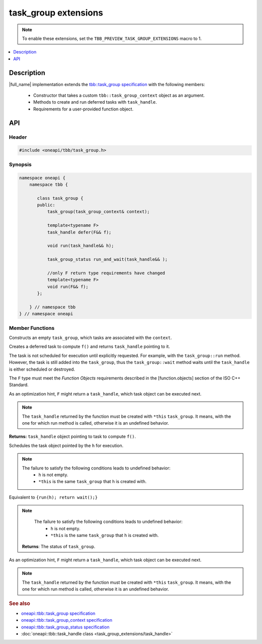 .. _task_group_extensions:

task_group extensions
=====================

.. note::
    To enable these extensions, set the ``TBB_PREVIEW_TASK_GROUP_EXTENSIONS`` macro to 1.

.. contents::
    :local:
    :depth: 1

Description
***********

|full_name| implementation extends the `tbb::task_group specification <https://spec.oneapi.com/versions/latest/elements/oneTBB/source/task_scheduler/task_group/task_group_cls.html>`_ with the following members:

  - Constructor that takes a custom ``tbb::task_group_context`` object as an argument.
  - Methods to create and run deferred tasks with ``task_handle``. 
  - Requirements for a user-provided function object.
   

API
***

Header
------

.. code:: cpp

    #include <oneapi/tbb/task_group.h>

Synopsis
--------

.. code:: cpp

    namespace oneapi {
        namespace tbb {
   
           class task_group {
           public:
               task_group(task_group_context& context);
               
               template<typename F>
               task_handle defer(F&& f);
                   
               void run(task_handle&& h);
               
               task_group_status run_and_wait(task_handle&& );

               //only F return type requirements have changed              
               template<typename F>
               void run(F&& f);
           }; 

        } // namespace tbb
    } // namespace oneapi

Member Functions
----------------

.. cpp:function:: task_group(task_group_context& context)

Constructs an empty ``task_group``, which tasks are associated with the ``context``.

.. cpp:function:: template<typename F> task_handle  defer(F&& f)

Creates a deferred task to compute ``f()`` and returns ``task_handle`` pointing to it.

The task is not scheduled for execution until explicitly requested. For example, with the ``task_group::run`` method.
However, the task is still added into the ``task_group``, thus the ``task_group::wait`` method waits until the ``task_handle`` is either scheduled or destroyed.

The ``F`` type must meet the `Function Objects` requirements described in the [function.objects] section of the ISO C++ Standard.

As an optimization hint, ``F`` might return a ``task_handle``, which task object can be executed next.

.. note::
   The ``task_handle`` returned by the function must be created with ``*this`` ``task_group``. It means, with the one for which run method is called, otherwise it is an undefined behavior. 

**Returns:** ``task_handle`` object pointing to task to compute ``f()``.

.. cpp:function:: void run(task_handle&& h)
   
Schedules the task object pointed by the ``h`` for execution.

.. note::
   The failure to satisfy the following conditions leads to undefined behavior:
      * ``h`` is not empty.
      * ``*this`` is the same ``task_group`` that ``h`` is created with.    

.. cpp:function:: task_group_status run_and_wait(task_handle&& h)

Equivalent to ``{run(h); return wait();}``

.. note::
   The failure to satisfy the following conditions leads to undefined behavior:
      * ``h`` is not empty.
      * ``*this`` is the same ``task_group`` that ``h`` is created with.    

 **Returns**: The status of ``task_group``. 
    
.. cpp:function:: template<typename F> void  run(F&& f)

As an optimization hint, ``F`` might return a ``task_handle``, which task object can be executed next.

.. note::
   The ``task_handle`` returned by the function must be created with ``*this`` ``task_group``. It means, with the one for which run method is called, otherwise it is an undefined behavior. 
    
               
.. rubric:: See also

* `oneapi::tbb::task_group specification <https://spec.oneapi.com/versions/latest/elements/oneTBB/source/task_scheduler/task_group/task_group_cls.html>`_
* `oneapi::tbb::task_group_context specification <https://spec.oneapi.com/versions/latest/elements/oneTBB/source/task_scheduler/scheduling_controls/task_group_context_cls.html>`_
* `oneapi::tbb::task_group_status specification <https://spec.oneapi.com/versions/latest/elements/oneTBB/source/task_scheduler/task_group/task_group_status_enum.html>`_ 
* :doc:`oneapi::tbb::task_handle class <task_group_extensions/task_handle>`
